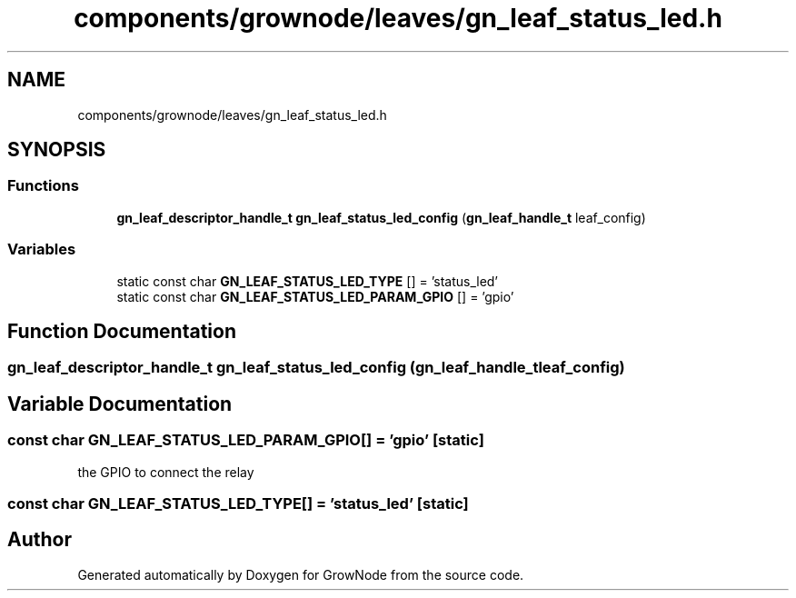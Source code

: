 .TH "components/grownode/leaves/gn_leaf_status_led.h" 3 "Sat Jan 29 2022" "GrowNode" \" -*- nroff -*-
.ad l
.nh
.SH NAME
components/grownode/leaves/gn_leaf_status_led.h
.SH SYNOPSIS
.br
.PP
.SS "Functions"

.in +1c
.ti -1c
.RI "\fBgn_leaf_descriptor_handle_t\fP \fBgn_leaf_status_led_config\fP (\fBgn_leaf_handle_t\fP leaf_config)"
.br
.in -1c
.SS "Variables"

.in +1c
.ti -1c
.RI "static const char \fBGN_LEAF_STATUS_LED_TYPE\fP [] = 'status_led'"
.br
.ti -1c
.RI "static const char \fBGN_LEAF_STATUS_LED_PARAM_GPIO\fP [] = 'gpio'"
.br
.in -1c
.SH "Function Documentation"
.PP 
.SS "\fBgn_leaf_descriptor_handle_t\fP gn_leaf_status_led_config (\fBgn_leaf_handle_t\fP leaf_config)"

.SH "Variable Documentation"
.PP 
.SS "const char GN_LEAF_STATUS_LED_PARAM_GPIO[] = 'gpio'\fC [static]\fP"
the GPIO to connect the relay 
.SS "const char GN_LEAF_STATUS_LED_TYPE[] = 'status_led'\fC [static]\fP"

.SH "Author"
.PP 
Generated automatically by Doxygen for GrowNode from the source code\&.
